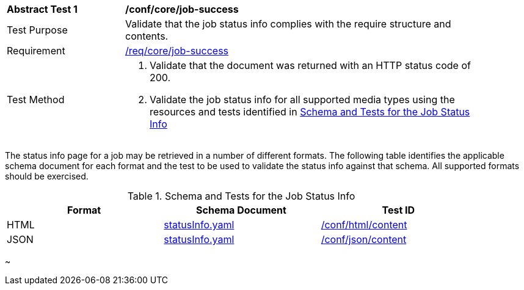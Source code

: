 [[ats_core_job-success]]
[width="90%",cols="2,6a"]
|===
^|*Abstract Test {counter:ats-id}* |*/conf/core/job-success*
^|Test Purpose |Validate that the job status info complies with the require structure and contents.
^|Requirement |<<req_core_job-success,/req/core/job-success>>
^|Test Method |. Validate that the document was returned with an HTTP status code of 200.
. Validate the job status info for all supported media types using the resources and tests identified in <<job-status-info-schema>>
|===

The status info page for a job may be retrieved in a number of different formats. The following table identifies the applicable schema document for each format and the test to be used to validate the status info against that schema. All supported formats should be exercised.

[[job-status-info-schema]]
.Schema and Tests for the Job Status Info 
[width="90%",cols="3",options="header"]
|===
|Format |Schema Document |Test ID
|HTML |link:http://schemas.opengis.net/ogcapi/processes/part1/1.0/openapi/schemas/landingPage.yaml[statusInfo.yaml] |<<ats_html,/conf/html/content>>
|JSON |link:http://schemas.opengis.net/ogcapi/processes/part1/1.0/openapi/schemas/landingPage.yaml[statusInfo.yaml] |<<ats_json_content,/conf/json/content>>
|===
~                                                                               
